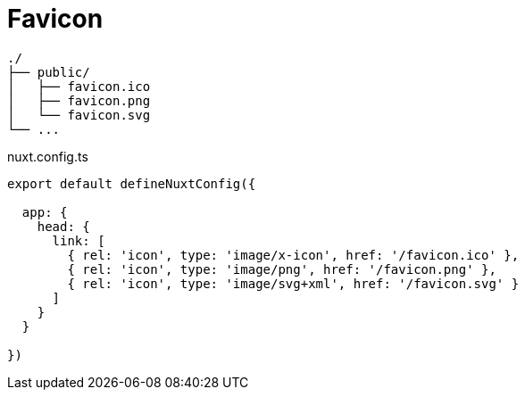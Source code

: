 = Favicon

....
./
├── public/
│   ├── favicon.ico
│   ├── favicon.png
│   └── favicon.svg
└── ...
....

[,json,title="nuxt.config.ts"]
----
export default defineNuxtConfig({

  app: {
    head: {
      link: [
        { rel: 'icon', type: 'image/x-icon', href: '/favicon.ico' },
        { rel: 'icon', type: 'image/png', href: '/favicon.png' },
        { rel: 'icon', type: 'image/svg+xml', href: '/favicon.svg' }
      ]
    }
  }

})
----